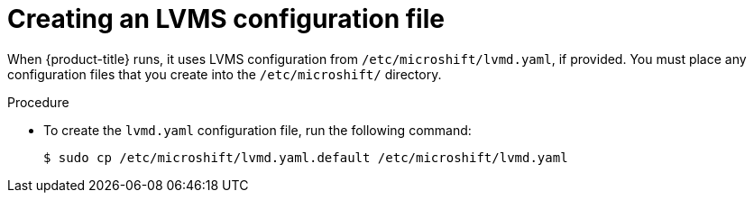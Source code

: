 // Module included in the following assemblies:
//
// * microshift_storage/microshift-storage-plugin-overview.adoc

:_mod-docs-content-type: PROCEDURE
[id="microshift-lvmd-yaml-creating_{context}"]
= Creating an LVMS configuration file

When {product-title} runs, it uses LVMS configuration from `/etc/microshift/lvmd.yaml`, if provided. You must place any configuration files that you create into the `/etc/microshift/` directory.

.Procedure

* To create the `lvmd.yaml` configuration file, run the following command:
+
[source,terminal]
----
$ sudo cp /etc/microshift/lvmd.yaml.default /etc/microshift/lvmd.yaml
----
